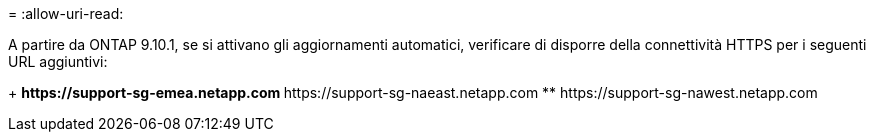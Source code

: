 = 
:allow-uri-read: 


A partire da ONTAP 9.10.1, se si attivano gli aggiornamenti automatici, verificare di disporre della connettività HTTPS per i seguenti URL aggiuntivi:

+ ** \https://support-sg-emea.netapp.com ** \https://support-sg-naeast.netapp.com ** \https://support-sg-nawest.netapp.com
